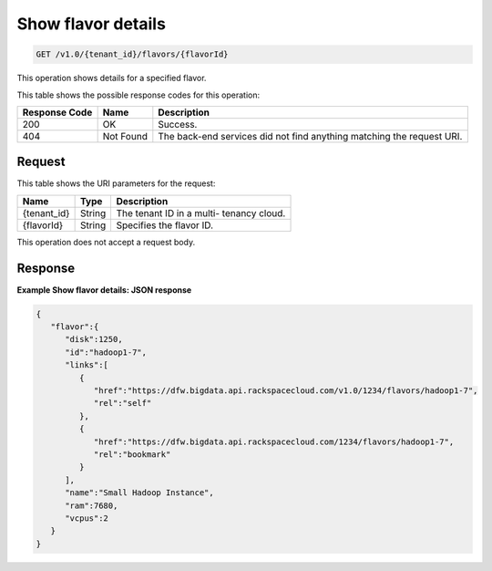 
.. THIS OUTPUT IS GENERATED FROM THE WADL. DO NOT EDIT.

.. _get-show-flavor-details-v1.0-tenant-id-flavors-flavorid:

Show flavor details
^^^^^^^^^^^^^^^^^^^^^^^^^^^^^^^^^^^^^^^^^^^^^^^^^^^^^^^^^^^^^^^^^^^^^^^^^^^^^^^^

.. code::

    GET /v1.0/{tenant_id}/flavors/{flavorId}

This operation shows details for a specified 				flavor.



This table shows the possible response codes for this operation:


+--------------------------+-------------------------+-------------------------+
|Response Code             |Name                     |Description              |
+==========================+=========================+=========================+
|200                       |OK                       |Success.                 |
+--------------------------+-------------------------+-------------------------+
|404                       |Not Found                |The back-end services    |
|                          |                         |did not find anything    |
|                          |                         |matching the request URI.|
+--------------------------+-------------------------+-------------------------+


Request
""""""""""""""""




This table shows the URI parameters for the request:

+--------------------------+-------------------------+-------------------------+
|Name                      |Type                     |Description              |
+==========================+=========================+=========================+
|{tenant_id}               |String                   |The tenant ID in a multi-|
|                          |                         |tenancy cloud.           |
+--------------------------+-------------------------+-------------------------+
|{flavorId}                |String                   |Specifies the flavor ID. |
+--------------------------+-------------------------+-------------------------+





This operation does not accept a request body.




Response
""""""""""""""""










**Example Show flavor details: JSON response**


.. code::

   {
      "flavor":{
         "disk":1250,
         "id":"hadoop1-7",
         "links":[
            {
               "href":"https://dfw.bigdata.api.rackspacecloud.com/v1.0/1234/flavors/hadoop1-7",
               "rel":"self"
            },
            {
               "href":"https://dfw.bigdata.api.rackspacecloud.com/1234/flavors/hadoop1-7",
               "rel":"bookmark"
            }
         ],
         "name":"Small Hadoop Instance",
         "ram":7680,
         "vcpus":2
      }
   }
   




